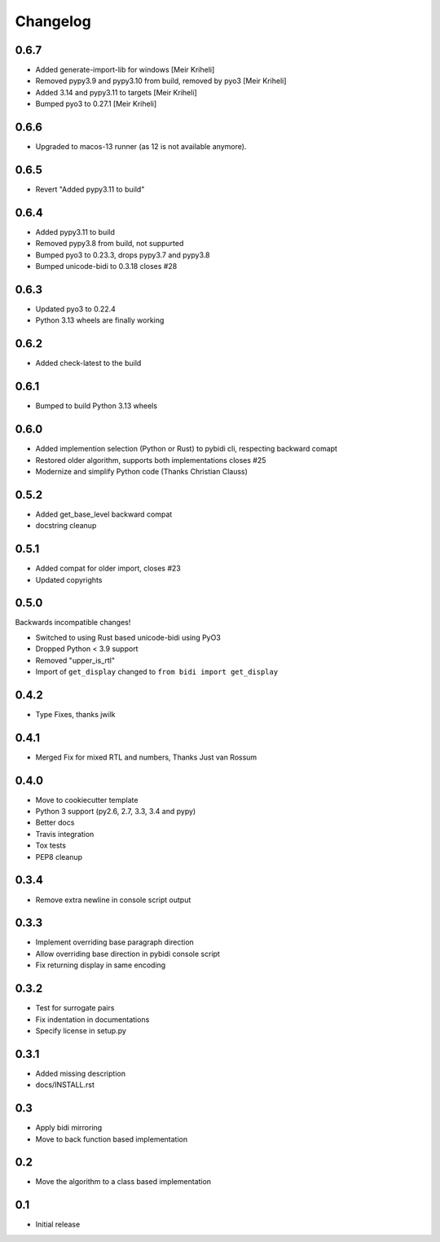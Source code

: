 Changelog
==========

.. :changelog:

0.6.7
-----

* Added generate-import-lib for windows [Meir Kriheli]
* Removed pypy3.9 and pypy3.10 from build, removed by pyo3 [Meir Kriheli]
* Added 3.14 and pypy3.11 to targets [Meir Kriheli]
* Bumped pyo3 to 0.27.1 [Meir Kriheli]


0.6.6
-----

* Upgraded to macos-13 runner (as 12 is not available anymore).


0.6.5
-----

* Revert "Added pypy3.11 to build"


0.6.4
-----

* Added pypy3.11 to build
* Removed pypy3.8 from build, not suppurted
* Bumped pyo3 to 0.23.3, drops pypy3.7 and pypy3.8
* Bumped unicode-bidi to 0.3.18  closes #28


0.6.3
-----

* Updated pyo3 to 0.22.4
* Python 3.13 wheels are finally working

0.6.2
-----

* Added check-latest to the build

0.6.1
-----

* Bumped to build Python 3.13 wheels

0.6.0
-----

* Added implemention selection (Python or Rust) to pybidi cli,
  respecting backward comapt
* Restored older algorithm, supports both implementations closes #25
* Modernize and simplify Python code (Thanks Christian Clauss)

0.5.2
-----

* Added get_base_level backward compat
* docstring cleanup

0.5.1
-------

* Added compat for older import, closes #23
* Updated copyrights


0.5.0
-----

Backwards incompatible changes!

* Switched to using Rust based unicode-bidi using PyO3
* Dropped Python < 3.9 support
* Removed "upper_is_rtl"
* Import of ``get_display`` changed to ``from bidi import get_display``


0.4.2
-----

* Type Fixes, thanks jwilk


0.4.1
-----

* Merged Fix for mixed RTL and numbers, Thanks Just van Rossum

0.4.0
-----

* Move to cookiecutter template
* Python 3 support (py2.6, 2.7, 3.3, 3.4 and pypy)
* Better docs
* Travis integration
* Tox tests
* PEP8 cleanup

0.3.4
------

* Remove extra newline in console script output

0.3.3
------

* Implement overriding base paragraph direction
* Allow overriding base direction in pybidi console script
* Fix returning display in same encoding

0.3.2
------

* Test for surrogate pairs
* Fix indentation in documentations
* Specify license in setup.py

0.3.1
-----

* Added missing description
* docs/INSTALL.rst

0.3
---

* Apply bidi mirroring
* Move to back function based implementation

0.2
---

* Move the algorithm to a class based implementation

0.1
---

* Initial release
